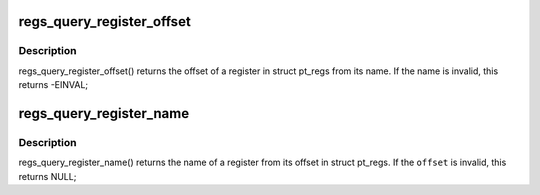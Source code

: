 .. -*- coding: utf-8; mode: rst -*-
.. src-file: arch/sh/kernel/ptrace.c

.. _`regs_query_register_offset`:

regs_query_register_offset
==========================

.. c:function:: int regs_query_register_offset(const char *name)

    query register offset from its name

    :param const char \*name:
        the name of a register

.. _`regs_query_register_offset.description`:

Description
-----------

regs_query_register_offset() returns the offset of a register in struct
pt_regs from its name. If the name is invalid, this returns -EINVAL;

.. _`regs_query_register_name`:

regs_query_register_name
========================

.. c:function:: const char *regs_query_register_name(unsigned int offset)

    query register name from its offset

    :param unsigned int offset:
        the offset of a register in struct pt_regs.

.. _`regs_query_register_name.description`:

Description
-----------

regs_query_register_name() returns the name of a register from its
offset in struct pt_regs. If the \ ``offset``\  is invalid, this returns NULL;

.. This file was automatic generated / don't edit.


